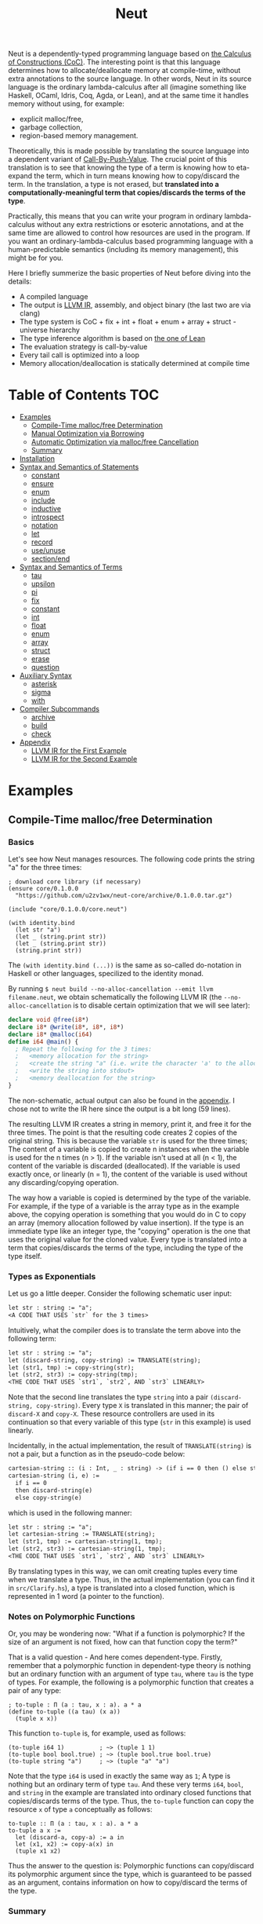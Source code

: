 #+TITLE: Neut
Neut is a dependently-typed programming language based on [[https://en.wikipedia.org/wiki/Calculus_of_constructions][the Calculus of Constructions (CoC)]]. The interesting point is that this language determines how to allocate/deallocate memory at compile-time, without extra annotations to the source language. In other words, Neut in its source language is the ordinary lambda-calculus after all (imagine something like Haskell, OCaml, Idris, Coq, Agda, or Lean), and at the same time it handles memory without using, for example:

- explicit malloc/free,
- garbage collection,
- region-based memory management.

Theoretically, this is made possible by translating the source language into a dependent variant of [[https://www.cs.bham.ac.uk/~pbl/papers/thesisqmwphd.pdf][Call-By-Push-Value]]. The crucial point of this translation is to see that knowing the type of a term is knowing how to eta-expand the term, which in turn means knowing how to copy/discard the term. In the translation, a type is not erased, but *translated into a computationally-meaningful term that copies/discards the terms of the type*.

Practically, this means that you can write your program in ordinary lambda-calculus without any extra restrictions or esoteric annotations, and at the same time are allowed to control how resources are used in the program. If you want an ordinary-lambda-calculus based programming language with a human-predictable semantics (including its memory management), this might be for you.

Here I briefly summerize the basic properties of Neut before diving into the details:

- A compiled language
- The output is [[https://llvm.org/docs/LangRef.html][LLVM IR]], assembly, and object binary (the last two are via clang)
- The type system is CoC + fix + int + float + enum + array + struct - universe hierarchy
- The type inference algorithm is based on [[https://arxiv.org/abs/1505.04324][the one of Lean]]
- The evaluation strategy is call-by-value
- Every tail call is optimized into a loop
- Memory allocation/deallocation is statically determined at compile time

* Table of Contents                                                    :TOC:
- [[#examples][Examples]]
  - [[#compile-time-mallocfree-determination][Compile-Time malloc/free Determination]]
  - [[#manual-optimization-via-borrowing][Manual Optimization via Borrowing]]
  - [[#automatic-optimization-via-mallocfree-cancellation][Automatic Optimization via malloc/free Cancellation]]
  - [[#summary][Summary]]
- [[#installation][Installation]]
- [[#syntax-and-semantics-of-statements][Syntax and Semantics of Statements]]
  - [[#constant][constant]]
  - [[#ensure][ensure]]
  - [[#enum][enum]]
  - [[#include][include]]
  - [[#inductive][inductive]]
  - [[#introspect][introspect]]
  - [[#notation][notation]]
  - [[#let][let]]
  - [[#record][record]]
  - [[#useunuse][use/unuse]]
  - [[#sectionend][section/end]]
- [[#syntax-and-semantics-of-terms][Syntax and Semantics of Terms]]
  - [[#tau][tau]]
  - [[#upsilon][upsilon]]
  - [[#pi][pi]]
  - [[#fix][fix]]
  - [[#constant-1][constant]]
  - [[#int][int]]
  - [[#float][float]]
  - [[#enum-1][enum]]
  - [[#array][array]]
  - [[#struct][struct]]
  - [[#erase][erase]]
  - [[#question][question]]
- [[#auxiliary-syntax][Auxiliary Syntax]]
  - [[#asterisk][asterisk]]
  - [[#sigma][sigma]]
  - [[#with][with]]
- [[#compiler-subcommands][Compiler Subcommands]]
  - [[#archive][archive]]
  - [[#build][build]]
  - [[#check][check]]
- [[#appendix][Appendix]]
  - [[#llvm-ir-for-the-first-example][LLVM IR for the First Example]]
  - [[#llvm-ir-for-the-second-example][LLVM IR for the Second Example]]

* Examples

** Compile-Time malloc/free Determination
*** Basics
Let's see how Neut manages resources. The following code prints the string "a" for the three times:
#+BEGIN_SRC neut
; download core library (if necessary)
(ensure core/0.1.0.0
  "https://github.com/u2zv1wx/neut-core/archive/0.1.0.0.tar.gz")

(include "core/0.1.0.0/core.neut")

(with identity.bind
  (let str "a")
  (let _ (string.print str))
  (let _ (string.print str))
  (string.print str))
#+END_SRC
The =(with identity.bind (...))= is the same as so-called do-notation in Haskell or other languages, specilized to the identity monad.

By running =$ neut build --no-alloc-cancellation --emit llvm filename.neut=, we obtain schematically the following LLVM IR (the =--no-alloc-cancellation= is to disable certain optimization that we will see later):
#+BEGIN_SRC llvm
declare void @free(i8*)
declare i8* @write(i8*, i8*, i8*)
declare i8* @malloc(i64)
define i64 @main() {
  ; Repeat the following for the 3 times:
  ;   <memory allocation for the string>
  ;   <create the string "a" (i.e. write the character 'a' to the allocated memory)>
  ;   <write the string into stdout>
  ;   <memory deallocation for the string>
}
#+END_SRC
The non-schematic, actual output can also be found in the [[#llvm-ir-for-the-first-example][appendix]]. I chose not to write the IR here since the output is a bit long (59 lines).

The resulting LLVM IR creates a string in memory, print it, and free it for the three times. The point is that the resulting code creates 2 copies of the original string. This is because the variable =str= is used for the three times; The content of a variable is copied to create n instances when the variable is used for the n times (n > 1). If the variable isn't used at all (n < 1), the content of the variable is discarded (deallocated). If the variable is used exactly once, or linearly (n = 1), the content of the variable is used without any discarding/copying operation.

The way how a variable is copied is determined by the type of the variable. For example, if the type of a variable is the array type as in the example above, the copying operation is something that you would do in C to copy an array (memory allocation followed by value insertion). If the type is an immediate type like an integer type, the "copying" operation is the one that uses the original value for the cloned value. Every type is translated into a term that copies/discards the terms of the type, including the type of the type itself.

*** Types as Exponentials
Let us go a little deeper. Consider the following schematic user input:
#+BEGIN_SRC txt
let str : string := "a";
<A CODE THAT USES `str` for the 3 times>
#+END_SRC
Intuitively, what the compiler does is to translate the term above into the following term:
#+BEGIN_SRC txt
let str : string := "a";
let (discard-string, copy-string) := TRANSLATE(string);
let (str1, tmp) := copy-string(str);
let (str2, str3) := copy-string(tmp);
<THE CODE THAT USES `str1`, `str2`, AND `str3` LINEARLY>
#+END_SRC
Note that the second line translates the type =string= into a pair =(discard-string, copy-string)=. Every type =X= is translated in this manner; the pair of =discard-X= and =copy-X=. These resource controllers are used in its continuation so that every variable of this type (=str= in this example) is used linearly.

Incidentally, in the actual implementation, the result of =TRANSLATE(string)= is not a pair, but a function as in the pseudo-code below:
#+BEGIN_SRC txt
cartesian-string :: (i : Int, _ : string) -> (if i == 0 then () else string * string)
cartesian-string (i, e) :=
  if i == 0
  then discard-string(e)
  else copy-string(e)
#+END_SRC
which is used in the following manner:
#+BEGIN_SRC txt
let str : string := "a";
let cartesian-string := TRANSLATE(string);
let (str1, tmp) := cartesian-string(1, tmp);
let (str2, str3) := cartesian-string(1, tmp);
<THE CODE THAT USES `str1`, `str2`, AND `str3` LINEARLY>
#+END_SRC
By translating types in this way, we can omit creating tuples every time when we translate a type. Thus, in the actual implementation (you can find it in =src/Clarify.hs=), a type is translated into a closed function, which is represented in 1 word (a pointer to the function).

*** Notes on Polymorphic Functions
Or, you may be wondering now: "What if a function is polymorphic? If the size of an argument is not fixed, how can that function copy the term?"

That is a valid question - And here comes dependent-type. Firstly, remember that a polymorphic function in dependent-type theory is nothing but an ordinary function with an argument of type =tau=, where =tau= is the type of types. For example, the following is a polymorphic function that creates a pair of any type:
#+BEGIN_SRC neut
; to-tuple : Π (a : tau, x : a). a * a
(define to-tuple ((a tau) (x a))
  (tuple x x))
#+END_SRC
This function =to-tuple= is, for example, used as follows:
#+BEGIN_SRC neut
(to-tuple i64 1)          ; ~> (tuple 1 1)
(to-tuple bool bool.true) ; ~> (tuple bool.true bool.true)
(to-tuple string "a")     ; ~> (tuple "a" "a")
#+END_SRC
Note that the type =i64= is used in exactly the same way as =1=; A type is nothing but an ordinary term of type =tau=. And these very terms =i64=, =bool=, and =string= in the example are translated into ordinary closed functions that copies/discards terms of the type. Thus, the =to-tuple= function can copy the resource =x= of type =a= conceptually as follows:
#+BEGIN_SRC text
to-tuple :: Π (a : tau, x : a). a * a
to-tuple a x :=
  let (discard-a, copy-a) := a in
  let (x1, x2) := copy-a(x) in
  (tuple x1 x2)
#+END_SRC
Thus the answer to the question is: Polymorphic functions can copy/discard its polymorphic argument since the type, which is guaranteed to be passed as an argument, contains information on how to copy/discard the terms of the type.

*** Summary
- A variable is copied/discarded so that the variable is used linearly
- A type is lowered into a function pointer that copies/discards the terms of the type
- Polymorphic function can copy resources thanks to the information provided by its type argument

This is the basic behavior of Neut's proof-theoretic memory management. As you might already be aware, this naive copying/discarding can result in an inefficient object code. We often use a variable more than once, as in the example of =str=. We can't say that code of =str= is efficient enough; We can't ignore those redundant copy operations.

Thankfully, there is a workaround for this performance problem.

** Manual Optimization via Borrowing
The point of the workaround is straightforward: If those copying/discarding result from using variables in non-linear way, we just have to use those variables in linear way. Let's go back to the first example code:
#+BEGIN_SRC neut
(ensure core/0.1.0.0
  "https://github.com/u2zv1wx/neut-core/archive/0.1.0.0.tar.gz")

(include "core/0.1.0.0/core.neut")

(with identity.bind
  (let str "a")
  (let _ (string.print str))
  (let _ (string.print str))
  (string.print str))
#+END_SRC
We would like to use the variable =str= in linear way. To this end, we just have to request =string.print= to include the argument =str= in its return value. So, the type of =string.print= shouldn't be something like =string -> top= - where the =top= is the unit type - but should be =string -> top * string=, where the =A * B= means the product type of =A= and =B=. More specifically, the implementation of =string.print= should be something like (in pseudo-code):
#+BEGIN_SRC text
string.print :: string -> top * string
string.print str = do
  {print the string `str` without consuming it}
  return (unit, str)
#+END_SRC
With that definition of =string.print=, we can use the variable =str= linearly (again, in pseudo-code):
#+BEGIN_SRC text
let str1 = "a";
let (_, str2) := string.print str1;
let (_, str3) := string.print str2;
let (_, str4) := string.print str3;
unit
#+END_SRC
Note that the variables =str1=, =str2=, and =str3= are used exactly once, and =str4= for the 0 time. Therefore, the copying operation doesn't occur in the code above. Also, since the =str4= is defined but not used, the =str4= is discarded immediately after its definition.

Now we have seen that those redundant copying/discarding can be avoided by writing the code in the manner above. There still remains a problem: code cluttering. It would be much nicer to have more sophisticated notation of that code pattern. Towards that end, firstly note that we can use the same name for the variables =str1=, =str2=, =str3=, and =str4= thanks to variable shadowing:
#+BEGIN_SRC text
let str = "a";
let (_, str) := string.print str;
let (_, str) := string.print str;
let (_, str) := string.print str;
unit
#+END_SRC
Now, we just have to introduce a notation that translates:
#+BEGIN_SRC text
let foo := string.print &str;
#+END_SRC
into:
#+BEGIN_SRC text
let (foo, str) := string.print str;
#+END_SRC

With this notation, our running example is rewritten as follows:
#+BEGIN_SRC text
let str = "a";
let _ := string.print &str;
let _ := string.print &str;
let _ := string.print &str;
unit
#+END_SRC

And this is the notation that is implemented in Neut. Indeed, the following is a valid code of Neut:
#+BEGIN_SRC neut
(ensure core/0.1.0.0
  "https://github.com/u2zv1wx/neut-core/archive/0.1.0.0.tar.gz")

(include "core/0.1.0.0/core.neut")

(with identity.bind
  (let str "a")
  (let _ (string.print &str))
  (let _ (string.print &str))
  (let _ (string.print &str))
  top.unit) ; ~> top.unit
#+END_SRC
Or,
#+BEGIN_SRC neut
(ensure core/0.1.0.0
  "https://github.com/u2zv1wx/neut-core/archive/0.1.0.0.tar.gz")

(include "core/0.1.0.0/core.neut")

(with identity.bind
  (let str "a")
  (let _ (string.print &str))
  (let _ (string.print &str))
  (string.print str)) ; ~> (unit, "a")
#+END_SRC
This notation is "borrowing" in Neut. Note that borrowing in Neut is nothing but a syntactic translation. Borrowing has nothing to do with, for example, the type system, or the operational semantics. Indeed, this syntactic translation is processed at the stage of parsing in the compiler.

Let's see how the resulting LLVM IR changes. Is it faster now? We can compile the code above by running =$ neut build --no-alloc-cancellation --emit llvm filename.neut=. The output is schematically as follows:
#+BEGIN_SRC llvm
declare void @free(i8*)
declare i8* @write(i8*, i8*, i8*)
declare i8* @malloc(i64)
define i64 @main() {
  ; <memory allocation for the string>
  ; <create the string "a" (i.e. write the character 'a' to the allocated memory)>
  ; <write the string into stdout for the three times>
  ; <memory deallocation for the string>
  ; <return 0>
}
#+END_SRC
Again, the non-schematic output can be found in the [[#llvm-ir-for-the-second-example][appendix]]. The output in this time is actually short enough to include it here (36 lines including comments), though I chose not to. The point here is that the string "a" is reused without copying, as expected.

 The resulting assembly code is reasonably small too (works on macOS; when you compile the same code on Linux, =write= operations are lowered into syscalls):
#+BEGIN_SRC asm
	.section	__TEXT,__text,regular,pure_instructions
	.macosx_version_min 12, 15
	.globl	_main                   ## -- Begin function main
	.p2align	4, 0x90
_main:                                  ## @main
	.cfi_startproc
## %bb.0:
	pushq	%rbx
	.cfi_def_cfa_offset 16
	.cfi_offset %rbx, -15
	movl	$1, %edi                 # 1-byte memory allocation (you can ignore the lines above this line)
	callq	_malloc
	movq	%rax, %rbx
	movb	$97, (%rax)              # write 'a' (= 97) to the allocated memory
	movl	$1, %edi                 # set the arguments for `_write`
	movl	$1, %edx
	movq	%rax, %rsi
	callq	_write                   # ... and call `_write` (i.e. print 'a')
	movl	$1, %edi                 # (repeat)
	movl	$1, %edx
	movq	%rbx, %rsi
	callq	_write
	movl	$1, %edi                 # (repeat)
	movl	$1, %edx
	movq	%rbx, %rsi
	callq	_write
	movq	%rbx, %rdi               # free the allocated memory
	callq	_free
	xorl	%eax, %eax
	popq	%rbx
	retq
	.cfi_endproc
                                        ## -- End function
.subsections_via_symbols
#+END_SRC
In short: the resulting code is faster in that it is free from the redundant copying operations we saw in the first example.

This is how Neut controls resources efficiently, without modifying the type system of the source language.

** Automatic Optimization via malloc/free Cancellation
Neut's static memory management enables not only the "manual" optimization we have just seen, but also another "automatic" optimization. Remember the first example:
#+BEGIN_SRC neut
(with identity.bind
  (let str "a")
  (let _ (string.print str))
  (let _ (string.print str))
  (let _ (string.print str))
  (i64 0))
#+END_SRC
and the output IR of this example code:
#+BEGIN_SRC llvm
declare void @free(i8*)
declare i8* @write(i8*, i8*, i8*)
declare i8* @malloc(i64)
define i64 @main() {
  ; Repeat the following for the 3 times:
  ;   <memory allocation for the string>
  ;   <create the string "a" (i.e. write the character 'a' to the allocated memory)>
  ;   <write the string into stdout>
  ;   <memory deallocation for the string>
}
#+END_SRC
The code is already judged to be inefficient in that it allocates/deallocates memory unnecessarily. More specifically, it is inefficient in that it deallocates the memory that can actually be reused.

But, if the sizes of memory being allocated/deallocated are known at compile-time, isn't it possible to compare the sizes of them in compile-time and emit a code that reuses the allocated memory?

And it is indeed possible. When the option =--no-alloc-cancellation= is not passed, the compiler translates code pieces something like this:
#+BEGIN_SRC llvm
define TYPE @FUNCTION_NAME(...) {
  (...)
  ; <memory allocation for the string>
  ; <create the string "a" (i.e. write the character 'a' to the allocated memory)>
  ; <write the string into stdout>
  ; <memory deallocation for the string>    -- (*1)
  ; <memory allocation for the string>      -- (*2)
  ; <create the string "a" (i.e. write the character 'a' to the allocated memory)>
  ; <write the string into stdout>
  ; <memory deallocation for the string>
  (...)
}
#+END_SRC
into something like this:
#+BEGIN_SRC llvm
define TYPE @FUNCTION_NAME(...) {
  (...)
  ; <memory allocation for the string>
  ; <create the string "a" (i.e. write the character 'a' to the allocated memory)>
  ; <write the string into stdout>
  ; <create the string "a" (i.e. write the character 'a' to the allocated memory)>
  ; <write the string into stdout>
  ; <memory deallocation for the string>
  (...)
}
#+END_SRC
In other words, the compiler can cancel the memory deallocation at =(*1)= and the allocation at =(*2)=, reusing the allocated memory in its continuation. This is automatic malloc/free cancellation. By this fallback optimization, the compiler can emit somewhat more performant code even if a user wrote code in an inefficient way.

Note that the "create the string" parts are not optimized away from the resulting LLVM IR, in contrast to the one of borrowing:
#+BEGIN_SRC llvm
define i64 @main() {
  ; <memory allocation for the string>
  ; <create the string "a" (i.e. write the character 'a' to the allocated memory)>
  ; <write the string into stdout>
  ; <write the string into stdout>
  ; <write the string into stdout>
  ; <memory deallocation for the string>
  ; <return 0>
}
#+END_SRC
Although the compiler can cancel memory allocations/deallocations, it cannot cancel their accompanying initialization processes (at least for now). If you do need performance, you need to write code in the linear/borrowing style.

** Summary
- Neut statically determines malloc/free at compile-time via type information.
- The content of a variable is
  - discarded if and only if the variable isn't used at all.
  - untouched if and only if the variable is used exactly once (i.e. used linearly).
  - copied if and only if the variable is used more than once.
- Linearity tends to result in an efficient code.
- Non-linearity tends to result in an inefficient code.
- Borrowing can be used as a convenient syntactic tool when accomplishing linearity.
- Redundant malloc/free can be reduced by automatic malloc/free cancellation.
- Borrowing-based, or "manually" optimized code is faster than cancellation-based, or "automatically" optimized code.

* Installation
The currently supported platforms are: Linux (x64), macOS (x64).

Make sure you have already installed [[https://docs.haskellstack.org/en/stable/README/][stack]] (>= 2.3.0) and [[https://clang.llvm.org/][clang]] (>= 10.0.0). Then, clone the repository and build it:
#+BEGIN_SRC shell
$ git clone https://github.com/u2zv1wx/neut
$ cd neut
$ git checkout 0.1.0.0
$ stack test    # this builds the project and test its behavior
$ stack install # this installs the binary `neut` into `~/.local/bin`
#+END_SRC
Also make sure that you have =~/.local/bin= in your =$PATH=.

To uninstall, you just have to remove the binary =~/.local/bin/neut= and the directory =~/.local/share/neut=; Neut won't clutter your system.

As for editor support, you can currently try [[https://github.com/u2zv1wx/neut-mode][neut-mode]] and [[https://github.com/u2zv1wx/flycheck-neut][flycheck-neut]] if you're using Emacs. The former package is for syntax highlighting, and the latter one for linting.

* Syntax and Semantics of Statements
A program of Neut is a list of statements. Each statement is one of the following statements described in this section.

Please note that the descriptions in the followings are not that formal yet, though I try to be as clear as possible.

In the following, I use the symbols =LEAF= and =TREE= defined roughly (!) as follows:
#+BEGIN_SRC text
LEAF ::= {x | x is a sequence of character that doesn't contain '(', ')', or '${ANY_WHITESPACE_CHARACTER}'}
TREE ::= LEAF | (TREE ... TREE)
#+END_SRC
I also define the symbol =STRING= to be a string.

** constant
The =constant= statement declares an external constant.

*** Example
#+BEGIN_SRC neut
(constant unsafe.cast (Π ((A tau) (B tau) (x A)) B))

(let foo (unsafe.cast i64 string 1)) ; foo : string
#+END_SRC
*** Syntax
#+BEGIN_SRC neut
(constant LEAF TREE)
#+END_SRC
*** Semantics
=(constant x t)= modifies the state of the compiler so that a [[#constant][constant]] =x= of type =t= is available in its continuation. Declared constants can then be available for use as in the same way of ordinary [[#upsilon][variables]].

Every constant must have distinct names.

This statement is currently intended only for internal use, such as for implementation of syscalls. External constants (FFI) might also be supported in future release via this statement.

** ensure
The =ensure= statement fetches the content of the specified URL for later use.

*** Example
#+BEGIN_SRC neut
; extracts the content of URL into ~/.local/share/neut/NEUT_VERSION/library/core/0.1.0.0
(ensure core/0.1.0.0
  "https://github.com/u2zv1wx/neut-core/archive/0.1.0.0.tar.gz")

(include "core/0.1.0.0/core.neut")
#+END_SRC
*** Syntax
#+BEGIN_SRC neut
(ensure LEAF STRING)
#+END_SRC
*** Semantics
=(ensure path URL)= fetches the content of the specified URL, extracts the content into =~/.local/share/neut/NEUT_VERSION/path=, assuming that the format of the archive is =tar.gz=. The =path= must be a valid path string. Every path separator in =path= is treated as a "real" one. For example, if the =path= is =some-library/0.2.0.0=, the content of the archive is extracted into =~/.local/share/neut/NEUT_VERSION/some-library/0.2.0.0=.

If the target directory of archive extraction already exists, the =ensure= statement does nothing.

This statement is intended to be used in harmony with [[#include][include]].

Archives specified in =ensure= is supposed to be ones created via the [[#archive][archive]] subcommand.

** enum
The =enum= statement declares a new enum-type and its values.
*** Example
#+BEGIN_SRC neut
(enum choice left right) ; defines choice : tau, choice.left : choice, and choice.right : choice

(let x choice.left)

(i64.print
  (enum-elimination x
    (choice.left
      (i64 1))
     choice.right
      (i64 2))) ; ~> 1

(i64.print (unsafe.cast choice i64 choice.left)) ; ~> 0

(i64.print (unsafe.cast choice i64 choice.right)) ; ~> 1

(enum foo
  (a 100)
  b
  (c 20)
  d
  e
  (f 103))

(i64.print (unsafe.cast foo i64 foo.a)) ; ~> 100
(i64.print (unsafe.cast foo i64 foo.b)) ; ~> 101
(i64.print (unsafe.cast foo i64 foo.c)) ; ~> 20
(i64.print (unsafe.cast foo i64 foo.d)) ; ~> 21
(i64.print (unsafe.cast foo i64 foo.e)) ; ~> 22
(i64.print (unsafe.cast foo i64 foo.f)) ; ~> 103
#+END_SRC
*** Syntax
#+BEGIN_SRC neut
(enum LEAF LEAF_INT)

LEAF_INT := LEAF | (LEAF INT)
#+END_SRC
*** Semantics
=(enum x a1 ... an)= updates the state of the compiler so that the specified enum-type =x : tau= and the enum-values =x.a1, ..., x.an : x= can be used in its continuation.

Every enum-value has its internal i64 value (discriminant). Those discriminant value can be extracted by using the unsafe cast, though not recommended in ordinary use.

Discriminant value starts from =0= by default, and increments one by one. The "current" value of this process can be modified by writing, e.g. =(enum foo a (b 100) c d)=. In this example, the discriminant value of =c= is set to be =101=.

The discriminant values of an enum-type must be distinct.

** include
The =include= statement temporary transfers the parsing process to the file specified by given path, if necessary.
*** Example
#+BEGIN_SRC neut
(include "core/0.1.0.0/free.neut")

(include "./relative/path/from/the/dir/path/of/this/file.neut")
#+END_SRC
*** Syntax
#+BEGIN_SRC neut
(include STRING)
#+END_SRC
*** Semantics
#+BEGIN_SRC neut
{CODE_1}

(include STRING)

{CODE_2}

~>

{CODE_1}

{THE_CONTENT_OF_THE_FILE_SPECIFIED_BY_THE_STRING}

{CODE_2}
#+END_SRC

*** Notes
If the first character of the path is dot ("."), the path is interpreted as a relative one. That is, the path is calculated using the current file's directory as the base path. Otherwise, the base path of this path calculation is set to be the library path of Neut (i.e. =~/.local/share/neut/NEUT_VERSION/library=).

If the file at the =path= is already included, this statement does nothing.

When including a file, [[#useunuse][the prefix environment]] must be empty.

Cyclic inclusion is invalid.

** inductive
The =inductive= statement defines an inductive type, its introduction rules (constructors), and its pattern match function.
*** Example
#+BEGIN_SRC neut
; this defines list, list.nil, list.cons, and list.case
(inductive list ((a tau))
  (nil ()
    (list a))
  (cons ((_ a) (_ (list a)))
    (list a)))

(define length
  ((a tau)
   (xs (list a)))
  (list.case i64 a xs
    (λ ()
      0)
    (λ (_ ys)
      (add-i64 1 (length a ys)))))

(let xs (list.cons * 10 (list.cons * 20 (list.nil i64))))

(i64.print (length xs)) ; ~> 2

; mutually inductive types
(inductive
  (even ((_ (nat)))
    (zero-is-even
      ()
      (even (nat.zero)))
    (succ-of-odd-is-even
      ((n (nat))
       (_ (odd n)))
      (even (nat.succ n))))
  (odd ((_ (nat)))
    (succ-of-even-is-odd
      ((n (nat))
       (_ (even n)))
      (odd (nat.succ n)))))
#+END_SRC
*** Syntax
#+BEGIN_SRC neut
(inductive LEAF ((LEAF TREE) ... (LEAF TREE))
  (LEAF ((LEAF TREE) ... (LEAF TREE))
    TREE)
  ...
  (LEAF ((LEAF TREE) ... (LEAF TREE))
    TREE))

; n-mutual inductive type
(inductive
  (LEAF ((LEAF TREE) ... (LEAF TREE))
    (LEAF ((LEAF TREE) ... (LEAF TREE))
      TREE)
    ...
    (LEAF ((LEAF TREE) ... (LEAF TREE))
      TREE))
  ...
  (LEAF ((LEAF TREE) ... (LEAF TREE))
    (LEAF ((LEAF TREE) ... (LEAF TREE))
      TREE)
    ...
    (LEAF ((LEAF TREE) ... (LEAF TREE))
      TREE)))
#+END_SRC
*** Semantics
When parsed, the =inductive= statement is translated into =let= statements that defines (1) the inductive type, (2) the introduction rules (or the constructors of the inductive type), and (3) the pattern match function. For example, consider the following =inductive= statement:
#+BEGIN_SRC neut
(inductive list ((a tau))
  (nil ()
    (list a))
  (cons ((_ a) (_ (list a)))
    (list a)))
#+END_SRC
Given this statement, the compiler generates [[#definelet][let]] statements that defines the followings:
1. The inductive type =list : Pi (a : tau). tau=
2. The introduction rules (constructors) of the type:
   - =list.nil : Pi (a : tau). list a=
   - =list.cons : Pi (a : tau, _ : a, _ : list a). list a=
3. The pattern matching function of the type:
   - =list.case : Π (z : tau, a : tau, _ : list a, on-nil : Π (). z, on-cons : Π (_ : a, _ : list a). z). z=
The structure of a pattern matching function is: =Π (RESULT_TYPE : tau, {ARGUMENTS_OF_THE_INDUCTIVE_TYPE}, {THE_TERM_BEING_MATCHED}, {LIST_OF_CLAUSES}). RESULT_TYPE=.

The codomain of each constructor must be of the form =(a e1 ... en)=, where the =a= is the inductive type being defined. For example,
#+BEGIN_SRC neut
(inductive foo ((x bool))
  (bar () i64))
#+END_SRC
is an invalid =inductive= statement, since the codomain of =bar= is not of the form =(foo _)=, but =i64=.

** introspect
The =introspect= statement introspects the state of the compiler and selects statements by those information.
*** Example
#+BEGIN_SRC neut
(introspect OS
  (linux
    (include library "constant/linux.neut"))
  (darwin
    (include library "constant/darwin.neut")))
#+END_SRC
*** Syntax
#+BEGIN_SRC neut
(introspect LEAF (LEAF TREE ... TREE) ... (LEAF TREE ... TREE))
#+END_SRC
*** Semantics
=(introspect var (v1 stmt-list-1) ... (vn stmt-list-n))= introspects the value of the compile-time variable =var= and selects a list of statement according to it, and then parses the statement list.

If the corresponding value is not found in the clause list, this statement does nothing.

The =var= must be a valid compile-time variable. Valid compile-time variables and its possible values currently available are as in the table below:

| compile-time variable | possible values |
|-----------------------+-----------------|
| OS                    | linux, darwin   |
| architecture          | x64             |

** notation
The =notation= statement registers a notation (macro).
*** Example
#+BEGIN_SRC neut
(notation λ pi-introduction)

((λ (x) (add-i64 x 1)) 10) ; ~> 11

(notation switch enum-elimination)

(notation (if b e1 e2)
  (switch b
    (bool.true e1)
    (bool.false e2)))
#+END_SRC
*** Syntax
#+BEGIN_SRC neut
(notation TREE TREE)
#+END_SRC
*** Semantics
When parsed, the statement =(notation FROM TO)= modifies the state of the compiler so that the mapping =FROM ~> TO= is recognized as a notation. This affects the result of macro expansion in the succeeding code.

*** Notes on Macro Expansion
Macro-expansion in Neut is a process of recursively applying *step-expansion*.

I believe this step-expansion process is best explained by an example. Consider we have defined a notation as follows:
#+BEGIN_SRC text
(notation (if b e1 e2)
  (switch b
    (bool.true e1)
    (bool.false e2)))
#+END_SRC
Now, suppose we have an AST =(if some-condition (i64.print 10) (string.print "hello"))=. The compiler then creates the following substitution:
#+BEGIN_SRC text
b  ~> some-condition
e1 ~> (i64.print 10)
e2 ~> (string.print "hello")
#+END_SRC
and then replaces =b=, =e1=, and =e2= in the codomain of the notation according to this substitution. The resulting tree is:
#+BEGIN_SRC text
(switch some-condition
  (bool.true (i64.print 10))
  (bool.false (string.print "hello")))
#+END_SRC
Given this step-expansion, the macro-expansion proceeds as follows. Take =t= to be an input tree. If the tree =t= is of the form =LEAF=, the compiler returns the result of step-expansion of =t=. If a tree is of the form =(t1 ... tn)=, the =t1=, ..., =tn= are firstly macro-expanded them into =t1'= , ..., =tn'= , and then the compiler step-expands the tree =(t1' ... tn')=.

You may want to use this statement with [[erase][erase]] to accomplish safety.

** let
The =let= statement evaluates given term and binds the result to a variable.

*** Example
#+BEGIN_SRC neut
(let foo (i64 10)) ; define a variable `foo` to be `10`

(i64.print foo) ; ~> 10 (this is equivalent to `(let _ (i64.print foo))`)

(let (bar i64) 20) ; `let` with type annotation

(i64.print bar) ; ~> 20

; `define` is defined in `core/<VERSION>/notation.neut` as follows:
; (notation (define f xts e)
;   (let f (fix f xts e)))
;
; (notation (define f e)
;   (let f e))
;

; ordinary definition (i.e. 1-mutual definition)
(define fact ((x i64))
  (if (icmp-sle-i64 x 0) ; compare (by less-than-or-equal) two `i64`s as signed integers
    1
    (mul-i64 x (fact (sub-i64 x 1))))) ; the self-referential variable "fact" is available in its function body

(i64.print (fact foo)) ; ~> 3628800 (= 10!)

; mutual recursion can be realized as in the ordinary way:
(define even-f ((f (hom i64 bool)) (n i64))
  (if (icmp-eq-i64 n 0)
    true
    (f (sub-i64 n 1))))

(define odd ((n i64))
  (if (icmp-eq-i64 n 0)
    false
    (even-f odd (sub-i64 n 1))))

(define even ((n i64))
  (even-f odd n))

(i64.print
  (if (even 10)
    100
    1000)) ; ~> 100
#+END_SRC
*** Syntax
#+BEGIN_SRC neut
(let LEAF_PLUS TREE)

LEAF_PLUS ::= LEAF | (LEAF TREE)
#+END_SRC
*** Semantics
=(let x e)= checks the type of the term =e=, evaluates the term =e=, then defines a variable =x= with =e= as its content. =x= is available in the continuation. The type of =x= can be annotated to be =t= by writing =(let (x t) e)=.

If a user input =e= is not parsed as a statement when it is supposed to be, the compiler firstly interpret it as =(let _ e)=.

** record
The =record= statement creates a record type, its elimination rules (destructors), and its introduction rule.
*** Example
#+BEGIN_SRC neut
(record my-record ((a tau))
  (item-1
    a)
  (item-2
    i64)
  (item-3
    top))

(let item
  (my-record.new
    i64
    10
    20
    top.unit))

(i64.print (my-record.item-1 i64 item)) ; ~> 10

(i64.print (my-record.item-2 i64 item)) ; ~> 20
#+END_SRC
*** Syntax
#+BEGIN_SRC neut
(inductive LEAF ((LEAF TREE) ... (LEAF TREE))
  (LEAF TREE)
  ...
  (LEAF TREE))
#+END_SRC
*** Semantics
When parsed, the =record= statement is translated into =let= statements that defines (1) the record type, (2) the elimination rules (or the destructors of the record type), and (3) the introduction rule. For example, consider the following =record= statement:
#+BEGIN_SRC neut
(record my-record ((a tau))
  (item-1
    a)
  (item-2
    i64)
  (item-3
    top))
#+END_SRC
Given this statement, the compiler generates [[#definelet][let]] statements that defines the followings:
1. The record type =my-record : Pi (a : tau). tau=
2. The elimination rules (destructors) of the type:
   - =my-record.item-1 : Pi (a : tau, _ : (my-record a)). a=
   - =my-record.item-2 : Pi (a : tau, _ : (my-record a)). i64=
   - =my-record.item-3 : Pi (a : tau, _ : (my-record a)). top=
3. The introduction rule of the type:
   - =my-record.new : (Π ((a tau) (_ a) (_ i64) (_ top)) (my-record a))=

Internally, every record statement is translated into the corresponding [[#inductive][inductive]] statement. For example, given the =record= statement above, the compiler translates it into the following =inductive= statement:
#+BEGIN_SRC neut
(inductive my-record ((a tau))
  (new
    ((item-1 a)
     (item-2 i64)
     (item-3 top))
    (my-record a)))
#+END_SRC
The compiler then processes this statement in the same way ordinary =inductive= statement, generating the record type =my-record= and the introduction rule =my-record.new=, and the pattern matching function =my-record.case=. After that, the compiler automatically generates destructors from this definition via =my-record.case=. For example, the generated definition of =my-record.item-1= is as follows:
#+BEGIN_SRC neut
(define my-record.item-1 ((a tau) (record-value (my-record a)))
  (my-record.case a record-value
    (λ (item-1 item-2 item3) item-1)))
#+END_SRC
The other destructors are defined similarly.

** use/unuse
The =use= / =unuse= statement registers a prefix for name resolution.
*** Example
#+BEGIN_SRC neut
(let foo.bar.buz (i64 10))

; (i64.print buz)       ; ~> undefined variable: `buz`
; (i64.print bar.buz)   ; ~> undefined variable: `bar.buz`
(i64.print foo.bar.buz) ; ~> 10

; keyword-env = []
(use foo)
; keyword-env = ["foo"]

; (i64.print buz)       ; ~> undefined variable: `buz`
(i64.print bar.buz)     ; ~> 10
(i64.print foo.bar.buz) ; ~> 10

; keyword-env = ["foo"]
(use foo.bar)
; keyword-env = ["foo.bar", "foo"]

; keyword-env = ["foo.bar", "foo"]
(use qux)
; keyword-env = ["qux", "foo.bar", "foo"]

(i64.print buz)         ; ~> 10
(i64.print bar.buz)     ; ~> 10
(i64.print foo.bar.buz) ; ~> 10

; keyword-env = ["qux", "foo.bar", "foo"]
(unuse foo)
; keyword-env = ["qux", "foo.bar"]

(i64.print buz)         ; ~> 10
; (i64.print bar.buz)  ; ~> undefined variable: `bar.buz`
(i64.print foo.bar.buz) ; ~> 10
#+END_SRC
*** Syntax
#+BEGIN_SRC neut
(use LEAF)

(unuse LEAF)
#+END_SRC
*** Semantics
When parsed, the statement =(use PREFIX)= inserts =PREFIX= at the head of the prefix environment, which is a list of prefixes.

When parsed, the statement =(unuse PREFIX)= removes =PREFIX= from the prefix environment. If the =PREFIX= is not contained in the environment, the =unuse= statement does nothing.

The prefix environment modifies [[#upsilon][how the compiler parses a variable]].

** section/end
*** Example
#+BEGIN_SRC neut
(section pohe)

(let foo (i64 10))

(section qux)

(let bar (i64 20))

(i64.print foo)          ; ~> 10
(i64.print pohe.foo)     ; ~> 10
(i64.print bar)          ; ~> 20
(i64.print qux.bar)      ; ~> 20
(i64.print pohe.qux.bar) ; ~> 20

(end qux)

(i64.print foo)          ; ~> 10
(i64.print pohe.foo)     ; ~> 10
; (i64.print bar)        ; ~> undefined variable
(i64.print qux.bar)      ; ~> 20
(i64.print pohe.qux.bar) ; ~> 20

(end pohe)

; (i64.print foo)        ; ~> undefined variable
(i64.print pohe.foo)     ; ~> 10
; (i64.print bar)        ; ~> undefined variable
; (i64.print qux.bar)    ; ~> undefined variable
(i64.print pohe.qux.bar) ; ~> 20
#+END_SRC
*** Syntax
#+BEGIN_SRC neut
(section LEAF)

(end LEAF)
#+END_SRC
*** Semantics
The list of statement
#+BEGIN_SRC neut
(section FOO)
(let x1 e1)
...
(let xn en)
(end FOO)
#+END_SRC
is equivalent to:
#+BEGIN_SRC neut
(use FOO)
(let FOO.x1 e1)
...
(let FOO.xn en)
(unuse FOO)
#+END_SRC
In other words, the =section= - =end= statement
- inserts the [[#useunuse][use/unuse]] statements at the beginning and the end of the section
- adds the name of the section as a prefix of the variables defined by =let= / =define= statements
- keeps all the other statements in the section untouched

Each =section= statement must be paired with an =end= statement with the corresponding name.

* Syntax and Semantics of Terms
A term of Neut is a tree of inference rules. Each rule is one of the following rules described in this section.
 # Each statement is one of the following statements described in this section.

** tau
=tau= is the type of types.
*** Example
#+BEGIN_SRC neut
(define id ((a tau) (x a)) x)

(id i64 10)

(id tau tau) ; valid since `tau : tau`
#+END_SRC
*** Syntax
#+BEGIN_SRC neut
tau
#+END_SRC
*** Semantics
The =tau= rule doesn't have any operational semantics.

** upsilon
=upsilion= is a variable.
*** Example
#+BEGIN_SRC neut
(let x (i64 10))

; "explicit" notation
(i64.print (upsilon x)) ; ~> 10

; "implicit" notation
(i64.print x)           ; ~> 10
#+END_SRC
*** Syntax
#+BEGIN_SRC neut
(upsilon LEAF)
LEAF
#+END_SRC
*** Semantics
The =upsilon= rule doesn't have any operational semantics.

*** Notes
If a leaf is not parsed into any other syntactic construct, the leaf is considered to be wrapped by =upsilon=.

If the name of a variable is "_", the compiler automatically generates a fresh variable so that the variable cannot be referred in the succeeding code.

The name of a variable is interpreted in relation with the keyword environment. For example, if the keyword environment is =["foo", "bar", "buz"]=, the name =qux= is interpreted in the following way:
1. Look up a bound variable of name =qux= in current scope.
2. If not found, look up a bound variable of name =foo.qux= in current scope.
3. If not found, look up a bound variable of name =bar.qux= in current scope.
4. If not found, look up a bound variable of name =buz.qux= in current scope.
5. If not found, report the error: "undefined variable".

** pi
=pi= is the universal quantification.
*** Example
#+BEGIN_SRC neut
; unary pi-introduction
(let f2
  (pi-introduction ((x i64)) x))

; pi-elimination
(pi-elimination i64.print (pi-elimination f2 2))

; pi-elimination with the familar (or, implicit) syntax
(i64.print (f2 2))

; nullary pi-introduction
; (you need to include core/VERSION/notation.neut to use `lambda` or `λ`)
(let f1
  (lambda () (i64 1))) ; 'lambda' can be used instead of 'pi-introduction'

; binary pi-introduction
(let f3
  (λ ((x i64)   ; an argument with type annotation
      y)        ; an argument without type annotation
    (i64.add x y)))

(i64.print (f3 1 2))
#+END_SRC
*** Syntax
#+BEGIN_SRC neut
(pi (LEAF_PLUS*) B)
(pi-introduction (LEAF_PLUS*) e)
(pi-elimination TREE+)
(TREE+)

LEAF_PLUS ::= LEAF | (LEAF TREE)
#+END_SRC
*** Semantics
#+BEGIN_SRC neut
(pi-elimination e e1 ... en)
~> (pi-elimination v v1 ... vn)  [i.e. reduce e and ei to values v and vi, from left to right]

(pi-elimination (pi-introduction ((x1 A1) ... (xn An)) e) v1 ... vn)
~> e {x1 := v1,
      ...,
      xn := vn}
#+END_SRC
*** Notes
If a tree =(e e1 ... en)= is not parsed into any other terms, the tree is parsed as =(pi-elimination e e1 ... en)=.

Note that the arguments of a lambda abstraction is generalized from unary to n-ary. This enables the compiler to emit more performant code when a lambda abstraction receives multiple arguments; Without that generalization, the argument must be represented as a tuple, discarding the possibility to pass the arguments of a function using multiple registers.

Some additional notations for pi are defined in =core/VERSION/notation.neut=:
#+BEGIN_SRC neut
(notation forall pi)

(notation Π pi)

(notation lambda pi-introduction)

(notation λ pi-introduction)

(notation (witness t e)
  ((λ ((x t)) x) e))
#+END_SRC
Incidentally, I personally recommend you to use the =witness= notation above when defining a function to write the resulting type of the function explicitly. For example, the code
#+BEGIN_SRC neut
(define fact ((x i64))
  (witness i64
    (if (icmp-sle-i64 x 0)
      1
      (mul-i64 x (fact (sub-i64 x 1))))))
#+END_SRC
is preferred to:
#+BEGIN_SRC neut
(define fact ((x i64))
  (if (icmp-sle-i64 x 0)
    1
    (mul-i64 x (fact (sub-i64 x 1)))))
#+END_SRC

** fix
=fix= is for recursion.
*** Example
#+BEGIN_SRC neut
(let fact
  (fix self ((x i64))
    (if (icmp-sle-i64 x 0) ; i.e. if x <= 0
      1
      (mul-i64 x (self (sub-i64 x 1))))))
#+END_SRC
*** Syntax
#+BEGIN_SRC neut
(fix LEAF_PLUS (LEAF_PLUS ... LEAF_PLUS) TREE)

LEAF_PLUS ::= LEAF | (LEAF TREE)
#+END_SRC
*** Semantics
#+BEGIN_SRC neut
(pi-elimination (fix self ((x1 A1) ... (xn An)) e) v1 ... vn)
~> e {x1 := v1,
      ...,
      xn := vn,
      self := (fix self ((x1 A1) ... (xn An)) e)}
#+END_SRC
*** Notes
Every tail call is optimized into a loop.

The logic of Neut doesn't adopt the universe hierarchy, and thus inconsistent. This means that the Z combinator can be written in the source language as an ordinary term. In other words, from the viewpoint of expressiveness, =fix= is simply redundant. The existence of =fix= is just for optimization purpose.

# (By the way, can it be said that the weakly-normalizing fragment of CoC-without-universe-hierarchy (CoC-) is consistent? If it is true, it seems to me that we can prove a theorem by taking a proof term of CoC- and check if it halts by trying to reduce the term into its normal form; Or just a delusion?)

** constant
=constant= is for external constants.
*** Example
#+BEGIN_SRC neut
((constant add-i64) 1 3) ; ~> 4
(add-i64 1 3)            ; ~> 4
#+END_SRC
*** Syntax
#+BEGIN_SRC neut
(constant LEAF)
LEAF
#+END_SRC
*** Semantics
The =constant= rule doesn't have any operational semantics by itself; Each constant has its own dedicated semantics.
*** Notes
If a leaf is declared to be a constant using the [[#constant][constant]] statement beforehand, the leaf is interpreted as =(constant LEAF)=.

** int
=int= is a thin layer for the integer type in LLVM.
*** Example
#+BEGIN_SRC neut
(i64 1)
(i32 10)
23456789
(i2 100)
#+END_SRC
*** Syntax
#+BEGIN_SRC neut
; the integer type i{n}
i{n} [where n is one of 1, 2, ..., 64]

; an integer of type i{n}
(i{n} LEAF)  [where n is one of 1, 2, ..., 64]

; an integer without explicit type info
LEAF [where this LEAF can be parsed as integer]
#+END_SRC
*** Semantics
The terms of an integer type don't have any operational semantics by themselves.
*** Notes
The =int= type in Neut is the same as the one of LLVM, restricted into =i1=, =i2=, ..., =i64=.

Every integer of type =i{n}= is interpreted modulo =2^n=, just as in the same way of LLVM. For example, =(i2 10)= is the same as =(i2 6)=, =(i2 2)=, =(i2 -2)=, or =(i2 -6)=, since all of these are equivalent modulo =2^2=.

An integer without explicit type information is overloaded; it's type is firstly set to be unknown, and then inferred.

** float
=float= is a thin layer for the float type in LLVM.
*** Example
#+BEGIN_SRC neut
(f16 3.8)
(f32 9.22888)
(f64 1.23456789)
(fadd-f64 1.23456 7.89)
#+END_SRC
*** Syntax
#+BEGIN_SRC neut
; the float type f{n}
f{n}   [where n is one of 16, 32, 64]

; a float of type f{n}
(f{n} LEAF) [where n is one of 16, 32, 64]

LEAF [where this LEAF can be parsed as float]
#+END_SRC
*** Semantics
The terms of a float type don't have any operational semantics by themselves.
*** Notes
The =float= type in Neut is the same as the one of LLVM. Specifically, LLVM's =half= corresponds to Neut's =f16=, =float= to =f32=, and =double= to =f64=.

An float without explicit type information is overloaded; it's type is firstly set to be unknown, and then inferred.

** enum
=enum= is the enumeration as in other languages.
*** Example
See the example in [[#enum][the section about the enum statement]].
*** Syntax
#+BEGIN_SRC neut
(enum-introduction LEAF)
LEAF [where this LEAF is already defined to be an enum value]

(enum-elimination TREE
  (ENUM_CASE TREE)
  ...
  (ENUM_CASE TREE))

ENUM_CASE ::= LEAF | default
#+END_SRC
*** Semantics
#+BEGIN_SRC neut
(enum-elimination (enum-introduction c)
  (c1 e1)
  ...
  (cn en))
~> ei [where c = ci]

(enum-elimination (enum-introduction c)
  (c1 e1)
  ...
  (cn en)
  (default e)
  ...)
~> e [where e != e1, ..., en]
#+END_SRC

** array
=array= is a thin layer of the array in LLVM.
*** Example
#+BEGIN_SRC neut
; float array
(let _
  (array-introduction f16 3.28 2.14 2.0 9.82))

(let xs
  (array-introduction i64 1 2 -30 20))

(let k
  (with identity.bind
    (let a (i64.array-access 0 4 &xs))
    (let b (i64.array-access 1 4 &xs))
    (let c (i64.array-access 2 4 &xs))
    (let d (i64.array-access 3 4 &xs))
    (erase xs)
    (i64.add a (i64.add b (i64.add c d)))))

(i64.print k) ; -7

(i64.print
  (array-elimination i64 (a b c d) xs
    (i64.add a (i64.add b (i64.add c d))))) ; -7
#+END_SRC
*** Syntax
#+BEGIN_SRC text
; the array type
(array TREE LOWTYPE)

(array-introduction LOWTYPE TREE ... TREE)

(array-elimination LOWTYPE (LEAF_PLUS ... LEAF_PLUS) TREE TREE)

LOWTYPE ::= i{n} | f{n}

LEAF_PLUS ::= LEAF | (LEAF TREE)
#+END_SRC
*** Semantics
#+BEGIN_SRC neut
(array-elimination _ (x1 ... xn) (array-introduction _ e1 ... en) e)
~> e {x1 := e1,
      ...,
      xn := en}
#+END_SRC
*** Notes
The type of elements of an array must be the integer type, or the float type.

The memory layout of an array is the same as the one of LLVM; For example, an array of type =i8= is aligned as in the array =[0 x i8]= in LLVM.

The array type can be used, for example, to implement strings.

You won't use =array-elimination= in actual code; You would use the constant =array-access= instead.

** struct
=struct= is a thin layer of the struct in LLVM.
*** Example
#+BEGIN_SRC neut
(let st
  (struct-introduction
    (f16 3.8)
    (i8 8)
    (i16 -300)
    (f32 33.0)
    (i64 30)
    (i64 10)
    (f64 -329444.4444444)
    (i8 9)))

(i64.print
  (struct-elimination
    ((_ f16) (_ i8) (_ i16) (_ f32) (z i64) (w i64) (_ f64) (_ i8))
    st
    (i64.add z w))) ; ~> 40
#+END_SRC
*** Syntax
#+BEGIN_SRC neut
; the struct type
(struct LOWTYPE ... LOWTYPE)

(struct-introduction (LOWTYPE TREE) ... (LOWTYPE TREE))

(struct-elimination ((LEAF LOWTYPE) ... (LEAF LOWTYPE)) TREE TREE)

LOWTYPE ::= i{n} | f{n}
#+END_SRC
*** Semantics
#+BEGIN_SRC text
(struct-elimination (x1 _) ... (xn _) (struct-introduction (_ e1) ... (_ en)) e)
~> e {x1 := e1,
      ...,
      xn := en}
#+END_SRC
*** Notes
The type of elements of a struct must be the integer type, or the float type.

The memory layout of a struct is the same as the one of LLVM; For example, a struct of type =(struct i8 f16 i32)= is aligned as in a struct of type ={i8, f16, f32}= in LLVM.

The struct type is intended to be used for implementation of interfaces of syscalls.

** erase
=erase= makes given variables invisible in its scope.
*** Example
#+BEGIN_SRC neut
((λ (x y) x) bool.true bool.false)                        ; ~> bool.true

((λ (x y) (erase (x) x)) bool.true bool.false)            ; ~> undefined variable: x

((λ (x y) (erase (y) x)) bool.true bool.false)            ; ~> bool.true

((λ (x y) (erase (x y) x)) bool.true bool.false)          ; ~> undefined variable: x

; `with` has a dedicated notation for `erase`
(with identity.bind
  (let x bool.true)
  (let y x)
  (erase x)
  y) ; ~> undefined variable: y
#+END_SRC
*** Syntax
#+BEGIN_SRC neut
(erase (LEAF ... LEAF) TREE)
#+END_SRC
*** Semantics
#+BEGIN_SRC neut
(erase (x1 ... xn) e)
~> e  [where the `e` can't contain x1, ..., xn]
#+END_SRC

*** Notes
=erase= can be used, for example, to ensure that a variable is not used after certain point of a program:
#+BEGIN_SRC neut
; `with` has a dedicated notation for `erase`
(with identity.bind
  (let VAR (some-computation))
  {COMPUTATION_WITH_VAR}
  (erase VAR)
  {COMPUTATION_WITHOUT_VAR}
  ...)
#+END_SRC

 =erase= can also be used to ensure that a variable introduced in [[#notation][notation]] doesn't cause name collision with a free variable. For example, consider the following notation:
#+BEGIN_SRC neut
(notation (pair-of-i64-and-bool e1 e2)
  (λ
    ((z tau)
     (k (Π ((_ i64) (_ bool)) z)))
    (k e1 e2)))

; let (x1, x2) := pair in cont
(notation (let-pair (x1 x2) pair cont)
  (pair * (λ (x1 x2) cont)))

; pair-introduction
(let p (pair-of-i64-and-bool 10 bool.true))

; pair-elimination
(let-pair (i b) p
  (if b
    (add-i64 i 1)
    (add-i64 i 2)))
#+END_SRC
Though the notation for a pair of i64 and bool works in many cases, it can cause an unintuitive behavior if the =e1= or =e2= in =(pair-of-i64-and-bool e1 e2)= contains =k= as a free variable:
#+BEGIN_SRC neut
(let k 100)

(let p (pair-of-i64-and-bool k bool.true))
; ~> (let p
;      (λ
;        ((z tau)
;         (k (Π ((_ i64) (_ bool)))))
;        (k k bool.true)))
; ~> type error
#+END_SRC
Though we luckily got a type error in the example above, generally this sort of variable capturing can result in a more hard-to-debug runtime error. =erase= can be used here to prevent this kind of situation as follows:
#+BEGIN_SRC neut
(notation (pair-of-i64-and-bool e1 e2)
  (λ
    ((z tau)
     (k (Π ((_ i64) (_ bool)) z)))
    (k (erase (z k) e1) e2)))

(let k 100)

(let p (pair-of-i64-and-bool k bool.true))
; ~> (let p
;      (λ
;        ((z tau)
;         (k (Π ((_ i64) (_ bool)))))
;        (k (erase (z k) k) bool.true)))
; ~> undefined variable: k
#+END_SRC
That is, using =erase=, we can ensure that a variable introduced by =notation= does not collide with a free variable contained in an argument of the notation.

Note that =erase= is only a partial solution to the problem of [[https://en.wikipedia.org/wiki/Hygienic_macro][hygienic macros]]. Consider the following code:
#+BEGIN_SRC neut
(notation (unless condition on-false on-true)
  (if (bool.not condition) on-true on-false)
#+END_SRC
The notation above presupposes that the free variable =bool.not= is bound in a sane way; =bool.not= can't be something like =(λ (x) x)=, or =(string.print "hello, world!")=. More generally, even the very symbol =erase= can be bound to a variable. Thus =erase= has no use in this situation.

 # though we might be able to introduce something like =(coerase (LEAF ... LEAF) TREE)= which ensures that every given variable is defined at top level. We will have to prohibit using the names =erase= and =coerase= as a name of a bound variable in that case.

** question
=question= requests the compiler to show the type of a term.
*** Example
#+BEGIN_SRC neut
(let x top.unit)

(question x)
#+END_SRC
*** Syntax
#+BEGIN_SRC neut
(question TREE)

?TREE
#+END_SRC
*** Semantics
#+BEGIN_SRC neut
(question e)
~> e
#+END_SRC
*** Notes
The type of a term wrapped by =question= is reported by the compiler. This might be useful when used in harmony with a linter like flycheck.

* Auxiliary Syntax
** asterisk
=*= is a placeholder that must be inferred.
*** Example
#+BEGIN_SRC neut
(define id ((a tau) (x a)) x)

(enum foo value)

; explicit application
(id foo foo.value) ; ~> foo.value

; implicit application
(id * foo.value) ; ~> foo.value (the `hole` part is inferred to be `foo`)
#+END_SRC
*** Syntax
#+BEGIN_SRC neut
*
#+END_SRC
*** Semantics
=*= doesn't have any operational semantics.
*** Notes
=*= can be used as a placeholder that must be resolved by the compiler using the constraints generated in its type inference procedure.

If the type is not determined, the compiler raises an error; For example, the type of =x= in the following code is not determined:
#+BEGIN_SRC neut
(let x 10)
#+END_SRC
since the =10= cannot be determined to be =i32=, =i16=, or =i64=, etc.

** sigma
=sigma= is the existential quantification.
*** Example
#+BEGIN_SRC neut
; binary sigma-intro without dependence
(let pair
  (sigma-introduction (i64 2) (lambda ((x tau)) x)))

; binary sigma-elim without dependence
(sigma-elimination (x _) pair
  (i64.print x))

(let n-pair
  (sigma-introduction (i64 1) (lambda ((x tau)) x) (f32 10.82) top.unit top.unit top tau))

(let 0-pair
  (sigma-introduction)
#+END_SRC
*** Syntax
#+BEGIN_SRC neut
(sigma ((x1 A1) ... (xn An)) B)

(sigma-introduction e1 ... en)

(sigma-elimination (LEAF_PLUS ... LEAF_PLUS) e1 e2)

LEAF_PLUS ::= LEAF | (LEAF TREE)
#+END_SRC
*** Semantics
#+BEGIN_SRC text
(sigma ((x1 A1) ... (xn An)) B)
~> (pi ((Z tau)
        (_ (pi ((x1 A1) ... (xn An) (_ B)) Z)))
       Z))

(sigma-introduction e1 ... en)
~> (pi-introduction
     ((Z tau)
      (k (pi ((x1 hole) ... (xn hole)) Z)))
     (k e1 ... en))

(sigma-elimination ((x1 A1) ... (xn An)) e1 e2)
~> (e1 hole (lambda ((x1 A1) ... (xn An)) e2))
#+END_SRC
*** Notes
Actual definition of =sigma= is found in =core/VERSION/notation.neut=. In other words, =sigma= is just a convenient notation of certain use of =pi=.

# The sigma-type is just a convenient notation of certain pattern of use of pi-type; This encoding is the ordinary one in CoC.

Sigma-type with dependence can be used, for example, to realize the type of string as follows:
#+BEGIN_SRC text
(define string
  (sigma ((len i64)) (array len i8)))
#+END_SRC

A sigma-type without dependence is the familiar product type; =(sigma ((_ A1) ... (_ An)) B)= is =(product A1 ... An B)=.

** with
=with= is a do-notation with the bind operation made explicit.
*** Example
#+BEGIN_SRC neut
(with identity.bind
  (let str "foo")
  (let _ (string.print &str))
  (string.print &str) ; the same as (let _ (string.print &str))
  (let x (i64 10))
  (let y (add-i64 100 x))
  (i64.print y))

(with identity.bind
  (let str "foo")
  (let _
    (let _ (i64 100)) ; each `e` in `(let x e)` is implicitly wrapped by `with`
    (string.print &str)
    (string.print &str))
  (string.print &str)
  (let len (string.print &str))
  len)
#+END_SRC
*** Syntax
#+BEGIN_SRC neut
(with TREE TREE ... TREE)
#+END_SRC
*** Semantics
#+BEGIN_SRC text
(with bind (let x (e e1 ... en)) rest+)
~> (bind hole hole (with (e e1' ... en'))
     (lambda (sig)
       (sigma-elimination (x1 ... xj) sig (with rest+))))
where:
  ei' := if ei == &x then x else ei
  x1, ..., xj := (all the "borrowed" variables in e1, ..., en)
  sig : a fresh variable

(with bind (let x e) rest+)
~> (bind hole hole (with e)
     (lambda (x) (with rest+)))

(with bind (erase x1 ... xn) rest+)
~> (erase (x1 ... xn) (with bind rest+))

(with bind e rest+)
~> (with bind (let _ e) rest+)

(with e)
~> e
#+END_SRC
*** Notes
The =with= notation can be understood as a generalization of =begin= in Scheme, or an explicit version of the =do= notation in Haskell.

The "borrowing" is covered by the first rule of the semantics; As you can see from the definition, this realization of borrowing works for any =bind= operation.

Note that the =bind= operator is not restricted to the monadic bind; You can set any term there as long as the resulting term of this syntactic translation is well-typed.

The =e= in =(let x e)= is automatically surrounded by =with=.

* Compiler Subcommands
The =neut= binary provides subcommands in this section.

** archive
*** Example
#+BEGIN_SRC shell
$ neut archive path/to/some/directory # ~> creates a tar.gz archive `directory.tar.gz`
$ neut archive path/to/some/directory -o pohe # ~> creates a tar.gz archive `pohe`
#+END_SRC
*** Notes
The =archive= subcommand creates a tar.gz archive from the specified directory. The [[#ensure][ensure]] statement expects an archive created by this subcommand.

** build
*** Example
#+BEGIN_SRC shell
$ neut build path/to/file.neut             # create an executable ./file
$ neut build -o output path/to/file.neut   # create an executable ./output
$ neut build --emit llvm path/to/file.neut # create a LLVM IR file ./file.ll
$ neut build --emit asm path/to/file.neut  # create an assembly code ./file.s
#+END_SRC
*** Notes
The =build= subcommand builds given source code and emits resulting code.

** check
*** Example
#+BEGIN_SRC shell
$ neut check path/to/file.neut
$ neut check --no-color path/to/file.neut
$ neut check --end-of-entry EOE path/to/file.neut
#+END_SRC
*** Notes
The =check= subcommand type-checks given file.

If =--no-color= option is specified, the result of type checking is printed without console color.

If =--end-of-entry SEPARATOR= is specified, each entry of the result of type checking is followed by =SEPARATOR=.

This subcommand is intended to be used with an editor-side syntax checker like [[https://www.flycheck.org/en/latest/][flycheck]].

# * Where is ...?

# ** Typeclass?

# ** Proof-Related Stuff?

# ** The Universe Hierarchy?

# * Theoretical Notes

# ** Compile-Time Memory Usage Determination
# (to be written later)

# ** Box Modality, Polarity, and Closure Conversion
# (to be written later)

# ** "Unified" Pattern Resolution in Dependent Type Inference
# (to be written later)

* Appendix

** LLVM IR for the First Example
#+BEGIN_SRC llvm
declare void @free(i8*)
declare i8* @write(i8*, i8*, i8*)
declare i8* @malloc(i64)
define i64 @main() {
  ; <REPETITION 1>
  ; <memory allocation for the string>
  %_11875 = getelementptr i8, i8* null, i64 1
  %_11876 = ptrtoint i8* %_11875 to i64
  %_11877 = call fastcc i8* @malloc(i64 %_11876)
  ; <create the string "a" (i.e. write the character 'a' to the allocated memory)>
  %_11878 = bitcast i8* %_11877 to [1 x i8]*
  %_11879 = inttoptr i8 97 to i8*
  %_11880 = ptrtoint i8* %_11879 to i8
  %_11881 = getelementptr [1 x i8], [1 x i8]* %_11878, i32 0, i64 0
  store i8 %_11880, i8* %_11881
  ; <write the string into stdout>
  %_11882 = inttoptr i64 1 to i8*
  %_11883 = inttoptr i64 1 to i8*
  %_11884 = call fastcc i8* @write(i8* %_11882, i8* %_11877, i8* %_11883)
  %_11885 = bitcast i8* %_11877 to [1 x i8]*
  %_11886 = getelementptr [1 x i8], [1 x i8]* %_11885, i32 0, i32 0
  %_11887 = load i8, i8* %_11886
  %_11888 = bitcast [1 x i8]* %_11885 to i8*
  ; <memory deallocation for the string>
  call fastcc void @free(i8* %_11888)
  %_11889 = inttoptr i8 %_11887 to i8*
  ; <REPETITION 2>
  ; <memory allocation for the string>
  %_11890 = getelementptr i8, i8* null, i64 1
  %_11891 = ptrtoint i8* %_11890 to i64
  %_11892 = call fastcc i8* @malloc(i64 %_11891)
  ; <create the string "a" (i.e. write the character 'a' to the allocated memory)>
  %_11893 = bitcast i8* %_11892 to [1 x i8]*
  %_11894 = inttoptr i8 97 to i8*
  %_11895 = ptrtoint i8* %_11894 to i8
  %_11896 = getelementptr [1 x i8], [1 x i8]* %_11893, i32 0, i64 0
  store i8 %_11895, i8* %_11896
  ; <write the string into stdout>
  %_11897 = inttoptr i64 1 to i8*
  %_11898 = inttoptr i64 1 to i8*
  %_11899 = call fastcc i8* @write(i8* %_11897, i8* %_11892, i8* %_11898)
  %_11900 = bitcast i8* %_11892 to [1 x i8]*
  %_11901 = getelementptr [1 x i8], [1 x i8]* %_11900, i32 0, i32 0
  %_11902 = load i8, i8* %_11901
  %_11903 = bitcast [1 x i8]* %_11900 to i8*
  ; <memory deallocation for the string>
  call fastcc void @free(i8* %_11903)
  %_11904 = inttoptr i8 %_11902 to i8*
  ; <REPETITION 3>
  ; <memory allocation for the string>
  %_11905 = getelementptr i8, i8* null, i64 1
  %_11906 = ptrtoint i8* %_11905 to i64
  %_11907 = call fastcc i8* @malloc(i64 %_11906)
  ; <create the string "a" (i.e. write the character 'a' to the allocated memory)>
  %_11908 = bitcast i8* %_11907 to [1 x i8]*
  %_11909 = inttoptr i8 97 to i8*
  %_11910 = ptrtoint i8* %_11909 to i8
  %_11911 = getelementptr [1 x i8], [1 x i8]* %_11908, i32 0, i64 0
  store i8 %_11910, i8* %_11911
  ; <write the string into stdout>
  %_11912 = inttoptr i64 1 to i8*
  %_11913 = inttoptr i64 1 to i8*
  %_11914 = call fastcc i8* @write(i8* %_11912, i8* %_11907, i8* %_11913)
  %_11915 = bitcast i8* %_11907 to [1 x i8]*
  %_11916 = getelementptr [1 x i8], [1 x i8]* %_11915, i32 0, i32 0
  %_11917 = load i8, i8* %_11916
  %_11918 = bitcast [1 x i8]* %_11915 to i8*
  ; <memory deallocation for the string>
  call fastcc void @free(i8* %_11918)
  %_11919 = inttoptr i8 %_11917 to i8*
  ; <return 0>
  %_11920 = inttoptr i64 0 to i8*
  %_11921 = ptrtoint i8* %_11920 to i64
  ret i64 %_11921
}
#+END_SRC

** LLVM IR for the Second Example
#+BEGIN_SRC llvm
declare void @free(i8*)
declare i8* @write(i8*, i8*, i8*)
declare i8* @malloc(i64)
define i64 @main() {
  ; memory allocation
  %_12034 = getelementptr i8, i8* null, i64 1
  %_12035 = ptrtoint i8* %_12034 to i64
  %_12036 = call fastcc i8* @malloc(i64 %_12035)
  ; create the string "a" (i.e. write the character 'a' to the allocated memory)
  %_12037 = bitcast i8* %_12036 to [1 x i8]*
  %_12038 = inttoptr i8 97 to i8* ; a = 97
  %_12039 = ptrtoint i8* %_12038 to i8
  %_12040 = getelementptr [1 x i8], [1 x i8]* %_12037, i32 0, i64 0 ; where to write 'a'
  store i8 %_12039, i8* %_12040 ; write a
  ; write the string into stdout for the three times
  %_12041 = inttoptr i64 1 to i8* ; this `1` stands for stdout
  %_12042 = inttoptr i64 1 to i8* ; this `1` is the length of the string in bytes
  %_12043 = call fastcc i8* @write(i8* %_12041, i8* %_12036, i8* %_12042)
  %_12044 = inttoptr i64 1 to i8*
  %_12045 = inttoptr i64 1 to i8*
  %_12046 = call fastcc i8* @write(i8* %_12044, i8* %_12036, i8* %_12045)
  %_12047 = inttoptr i64 1 to i8*
  %_12048 = inttoptr i64 1 to i8*
  %_12049 = call fastcc i8* @write(i8* %_12047, i8* %_12036, i8* %_12048)
  ; memory deallocation
  %_12050 = bitcast i8* %_12036 to [1 x i8]*
  %_12051 = getelementptr [1 x i8], [1 x i8]* %_12050, i32 0, i32 0
  %_12052 = load i8, i8* %_12051
  %_12053 = bitcast [1 x i8]* %_12050 to i8*
  call fastcc void @free(i8* %_12053)
  %_12054 = inttoptr i8 %_12052 to i8*
  ; return 0
  %_12055 = inttoptr i64 0 to i8*
  %_12056 = ptrtoint i8* %_12055 to i64
  ret i64 %_12056
}
#+END_SRC
